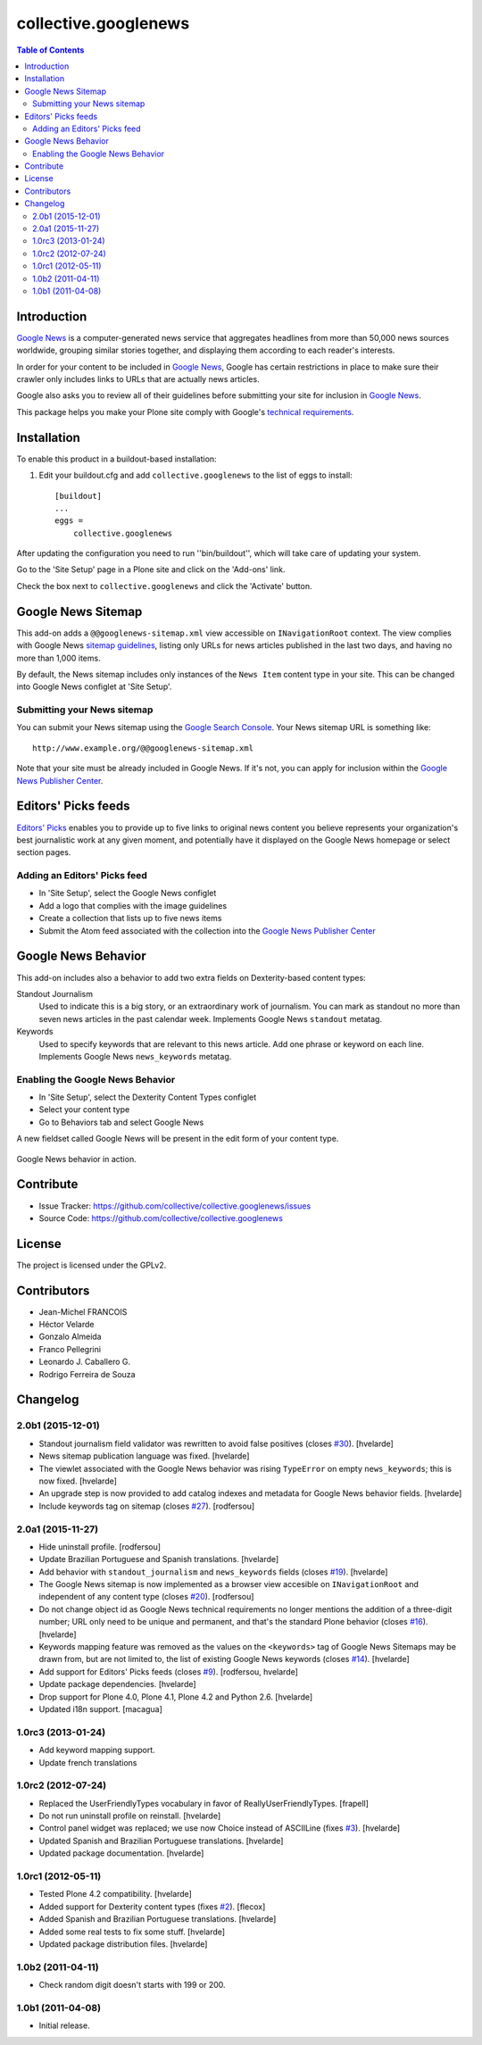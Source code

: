 *********************
collective.googlenews
*********************

.. contents:: Table of Contents


.. image:: http://img.shields.io/pypi/v/collective.googlenews.svg
    :target: https://pypi.python.org/pypi/collective.googlenews

.. image:: https://img.shields.io/travis/collective/collective.googlenews/master.svg
    :target: http://travis-ci.org/collective/collective.googlenews

.. image:: https://img.shields.io/coveralls/collective/collective.googlenews/master.svg
    :target: https://coveralls.io/r/collective/collective.googlenews


Introduction
============

`Google News`_ is a computer-generated news service that aggregates headlines from more than 50,000 news sources worldwide,
grouping similar stories together, and displaying them according to each reader's interests.

In order for your content to be included in `Google News`_,
Google has certain restrictions in place to make sure their crawler only includes links to URLs that are actually news articles.

Google also asks you to review all of their guidelines before submitting your site for inclusion in `Google News`_.

This package helps you make your Plone site comply with Google's `technical requirements`_.

Installation
============

To enable this product in a buildout-based installation:

1. Edit your buildout.cfg and add ``collective.googlenews`` to the list of eggs to install::

    [buildout]
    ...
    eggs =
        collective.googlenews

After updating the configuration you need to run ''bin/buildout'', which will take care of updating your system.

Go to the 'Site Setup' page in a Plone site and click on the 'Add-ons' link.

Check the box next to ``collective.googlenews`` and click the 'Activate' button.

Google News Sitemap
===================

This add-on adds a ``@@googlenews-sitemap.xml`` view accessible on ``INavigationRoot`` context.
The view complies with Google News `sitemap guidelines`_,
listing only URLs for news articles published in the last two days,
and having no more than 1,000 items.

By default, the News sitemap includes only instances of the ``News Item`` content type in your site.
This can be changed into Google News configlet at 'Site Setup'.

Submitting your News sitemap
----------------------------

You can submit your News sitemap using the `Google Search Console`_.
Your News sitemap URL is something like::

    http://www.example.org/@@googlenews-sitemap.xml

Note that your site must be already included in Google News.
If it's not, you can apply for inclusion within the `Google News Publisher Center`_.

Editors' Picks feeds
====================

`Editors' Picks`_ enables you to provide up to five links to original news content you believe represents your organization's best journalistic work at any given moment,
and potentially have it displayed on the Google News homepage or select section pages.

Adding an Editors' Picks feed
-----------------------------

* In 'Site Setup', select the Google News configlet
* Add a logo that complies with the image guidelines
* Create a collection that lists up to five news items
* Submit the Atom feed associated with the collection into the `Google News Publisher Center`_

Google News Behavior
====================

This add-on includes also a behavior to add two extra fields on Dexterity-based content types:

Standout Journalism
    Used to indicate this is a big story, or an extraordinary work of journalism.
    You can mark as standout no more than seven news articles in the past calendar week.
    Implements Google News ``standout`` metatag.
Keywords
    Used to specify keywords that are relevant to this news article.
    Add one phrase or keyword on each line.
    Implements Google News ``news_keywords`` metatag.

Enabling the Google News Behavior
---------------------------------

* In 'Site Setup', select the Dexterity Content Types configlet
* Select your content type
* Go to Behaviors tab and select Google News

A new fieldset called Google News will be present in the edit form of your content type.

.. figure:: https://raw.github.com/collective/collective.googlenews/master/google-news-behavior.png
    :align: center
    :height: 380px
    :width: 780px

    Google News behavior in action.

Contribute
==========

- Issue Tracker: https://github.com/collective/collective.googlenews/issues
- Source Code: https://github.com/collective/collective.googlenews

License
=======

The project is licensed under the GPLv2.

.. _`Editors' Picks`: https://support.google.com/news/publisher/answer/1407682
.. _`Google News Publisher Center`: https://partnerdash.google.com/partnerdash/d/news
.. _`Google News`: https://news.google.com/
.. _`Google Search Console`: https://www.google.com/webmasters/tools
.. _`sitemap guidelines`: https://support.google.com/news/publisher/answer/74288
.. _`technical requirements`: https://support.google.com/news/publisher/answer/2481358

Contributors
============

- Jean-Michel FRANCOIS
- Héctor Velarde
- Gonzalo Almeida
- Franco Pellegrini
- Leonardo J. Caballero G.
- Rodrigo Ferreira de Souza


Changelog
=========

2.0b1 (2015-12-01)
------------------

- Standout journalism field validator was rewritten to avoid false positives (closes `#30`_).
  [hvelarde]

- News sitemap publication language was fixed.
  [hvelarde]

- The viewlet associated with the Google News behavior was rising ``TypeError`` on empty ``news_keywords``; this is now fixed.
  [hvelarde]

- An upgrade step is now provided to add catalog indexes and metadata for Google News behavior fields.
  [hvelarde]

- Include keywords tag on sitemap (closes `#27`_).
  [rodfersou]


2.0a1 (2015-11-27)
------------------

- Hide uninstall profile.
  [rodfersou]

- Update Brazilian Portuguese and Spanish translations.
  [hvelarde]

- Add behavior with ``standout_journalism`` and ``news_keywords`` fields (closes `#19`_).
  [hvelarde]

- The Google News sitemap is now implemented as a browser view accesible on ``INavigationRoot`` and independent of any content type (closes `#20`_).
  [rodfersou]

- Do not change object id as Google News technical requirements no longer mentions the addition of a three-digit number;
  URL only need to be unique and permanent, and that's the standard Plone behavior (closes `#16`_).
  [hvelarde]

- Keywords mapping feature was removed as the values on the ``<keywords>`` tag of Google News Sitemaps may be drawn from, but are not limited to, the list of existing Google News keywords (closes `#14`_).
  [hvelarde]

- Add support for Editors' Picks feeds (closes `#9`_).
  [rodfersou, hvelarde]

- Update package dependencies.
  [hvelarde]

- Drop support for Plone 4.0, Plone 4.1, Plone 4.2 and Python 2.6.
  [hvelarde]

- Updated i18n support. [macagua]


1.0rc3 (2013-01-24)
-------------------

- Add keyword mapping support.
- Update french translations


1.0rc2 (2012-07-24)
-------------------

- Replaced the UserFriendlyTypes vocabulary in favor of
  ReallyUserFriendlyTypes. [frapell]

- Do not run uninstall profile on reinstall. [hvelarde]

- Control panel widget was replaced; we use now Choice instead of ASCIILine
  (fixes `#3`_). [hvelarde]

- Updated Spanish and Brazilian Portuguese translations. [hvelarde]

- Updated package documentation. [hvelarde]


1.0rc1 (2012-05-11)
-------------------

- Tested Plone 4.2 compatibility. [hvelarde]

- Added support for Dexterity content types (fixes `#2`_). [flecox]

- Added Spanish and Brazilian Portuguese translations. [hvelarde]

- Added some real tests to fix some stuff. [hvelarde]

- Updated package distribution files. [hvelarde]


1.0b2 (2011-04-11)
------------------

- Check random digit doesn't starts with 199 or 200.


1.0b1 (2011-04-08)
------------------

- Initial release.

.. _`#2`: https://github.com/collective/collective.googlenews/issues/2
.. _`#3`: https://github.com/collective/collective.googlenews/issues/3
.. _`#8`: https://github.com/collective/collective.googlenews/issues/8
.. _`#9`: https://github.com/collective/collective.googlenews/issues/9
.. _`#14`: https://github.com/collective/collective.googlenews/issues/14
.. _`#16`: https://github.com/collective/collective.googlenews/issues/16
.. _`#19`: https://github.com/collective/collective.googlenews/issues/19
.. _`#20`: https://github.com/collective/collective.googlenews/issues/20
.. _`#27`: https://github.com/collective/collective.googlenews/issues/27
.. _`#30`: https://github.com/collective/collective.googlenews/issues/30


